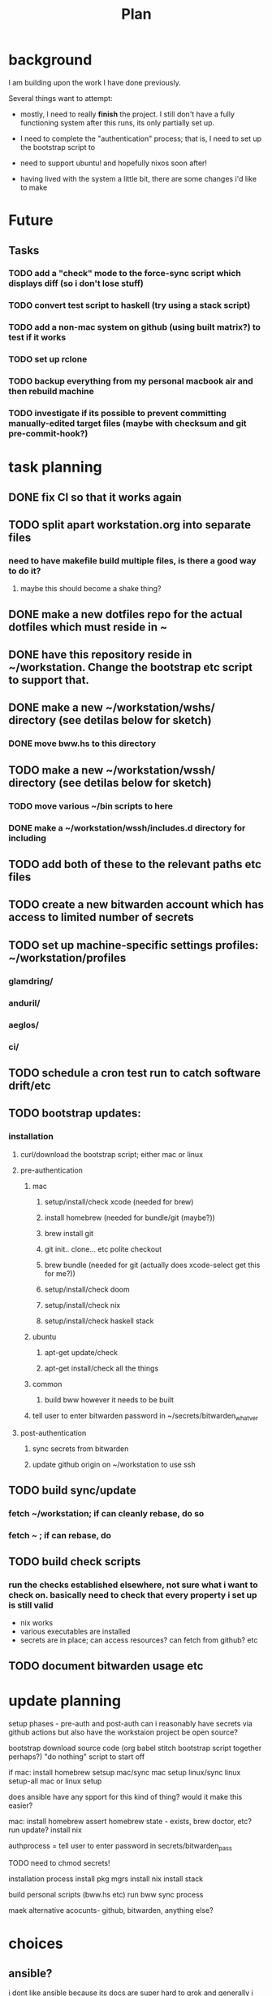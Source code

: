 #+TITLE: Plan
* background
I am building upon the work I have done previously.

Several things want to attempt:

- mostly, I need to really *finish* the project. I still don't have a fully
  functioning system after this runs, its only partially set up.

- I need to complete the "authentication" process; that is, I need to set up the
  bootstrap script to

- need to support ubuntu! and hopefully nixos soon after!

- having lived with the system a little bit, there are some changes i'd like to make
* Future
** Tasks
*** TODO add a "check" mode to the force-sync script which displays diff (so i don't lose stuff)
*** TODO convert test script to haskell (try using a stack script)
*** TODO add a non-mac system on github (using built matrix?) to test if it works
*** TODO set up rclone
*** TODO backup everything from my personal macbook air and then rebuild machine
*** TODO investigate if its possible to prevent committing manually-edited target files (maybe with checksum and git pre-commit-hook?)
* task planning
** DONE fix CI so that it works again
** TODO split apart workstation.org into separate files
*** need to have makefile build multiple files, is there a good way to do it?
**** maybe this should become a shake thing?
** DONE make a new dotfiles repo for the actual dotfiles which must reside in ~
** DONE have this repository reside in ~/workstation. Change the bootstrap etc script to support that.
** DONE make a new ~/workstation/wshs/ directory (see detilas below for sketch)
*** DONE move bww.hs to this directory
** TODO make a new ~/workstation/wssh/ directory (see detilas below for sketch)
*** TODO move various ~/bin scripts to here
*** DONE make a ~/workstation/wssh/includes.d directory for including
** TODO add both of these to the relevant paths etc files
** TODO create a new bitwarden account which has access to limited number of secrets
** TODO set up machine-specific settings profiles: ~/workstation/profiles
*** glamdring/
*** anduril/
*** aeglos/
*** ci/
** TODO schedule a cron test run to catch software drift/etc
** TODO bootstrap updates:
*** installation
**** curl/download the bootstrap script; either mac or linux
**** pre-authentication
***** mac
****** setup/install/check xcode (needed for brew)
****** install homebrew (needed for bundle/git (maybe?))
****** brew install git
****** git init.. clone... etc polite checkout
****** brew bundle (needed for git (actually does xcode-select get this for me?))
****** setup/install/check doom
****** setup/install/check nix
****** setup/install/check haskell stack
***** ubuntu
****** apt-get update/check
****** apt-get install/check all the things
***** common
****** build bww however it needs to be built
***** tell user to enter bitwarden password in ~/secrets/bitwarden_whatver
**** post-authentication
***** sync secrets from bitwarden
***** update github origin on ~/workstation to use ssh
** TODO build sync/update
*** fetch ~/workstation; if can cleanly rebase, do so
*** fetch ~ ; if can rebase, do
** TODO build check scripts
*** run the checks established elsewhere, not sure what i want to check on. basically need to check that every property i set up is still valid
- nix works
- various executables are installed
- secrets are in place; can access resources? can fetch from github? etc
** TODO document bitwarden usage etc
* update planning
setup phases - pre-auth  and post-auth
can i reasonably have secrets via github actions but also have the workstaion
project be open source?

bootstrap
download source code
(org babel stitch bootstrap script together perhaps?)
"do nothing" script to start off

if mac: install homebrew
setsup mac/sync mac
setup linux/sync linux
setup-all
mac or linux setup

does ansible have any spport for this kind of thing? would it make this easier?

mac: install homebrew
     assert homebrew state - exists, brew doctor, etc? run update?
     install nix

authprocess = tell user to enter password in secrets/bitwarden_pass

TODO need to chmod secrets!

installation process
install pkg mgrs
install nix
install stack

build personal scripts (bww.hs etc)
run bww sync process

maek alternative acocunts-
  github, bitwarden, anything else?
* choices
** ansible?
i dont like ansible because its docs are super hard to grok and generally
i dont like the way it handles running playbooks; you have to have a "control
node" etc. That doesn't work well for what I want to do w/ this project.
** bash-centric?
- neg: stuck with bad stuff about bash
- pos: more opportunity to examine chesterton's fence
- neg: worry about flakiness
- neg worry about general unmaintainability
- neg: things can get hard for very stypdid reasons, and i dont qutie have
  enopugh knowlege to avoid this or predict (i.e. options parsing is horrible etc)
** haskell-centric?
- worry about getting stuck on stupid minor problems
  - e.g. some thing that's easy with bash is hard in haskell
    - why can't i just shell out in that case?
- feel like its more hard to "get started"; need to set up stack, etc
** hybrid/migration possibilities?
what could the
*** a bash wrapper for haskell
- pro: can use wrapper without having to install stack
- con: argument parsing is bad in bash
*** a haskell wrapper for bash
** scenario: if i started with bash-centric...
- but it becomes a problem
- create a haskell project
- bash can execute haskell binaries
- slowly migrate components from bash to haskell
- ~/workstation/
  - haskell/
    - stack.yml
      - wshs
    - app/
      - workstation.hs
    - src/
      - Workstation/
        - Main.hs
        - Assertions.hs
        - Actions.hs
        - Workflows.hs
    - test/
- shell/
  - bin/
    - wssh-bootstrap
      do whatever initial setup stuff is necessary
    - wssh-update
      assuming a fully set up state, update anything that is out of date
    - wssh-check
      do checks to ensure state of system is good, no changes should be made,
      only warnings if problems
  - checks/
  - test/
    - test.sh
* idea: establish a "foo.d" pattern for own dotfiles stuff
the rationale for why to do this is because it gives me
** ~/.shellrc/README
** ~/.shellrc/paths.sh
** ~/.shellrc/functions.sh
** ~/.shellrc/index.sh
*** source paths
*** source functions
*** source secrets, if present (or only do this sometimes?)
** ~/.bashrc and ~/.zshrc can both source index.sh
